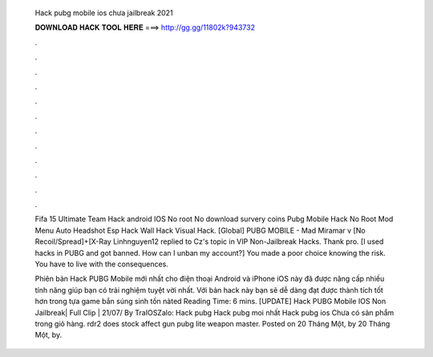   Hack pubg mobile ios chưa jailbreak 2021
  
  
  
  𝐃𝐎𝐖𝐍𝐋𝐎𝐀𝐃 𝐇𝐀𝐂𝐊 𝐓𝐎𝐎𝐋 𝐇𝐄𝐑𝐄 ===> http://gg.gg/11802k?943732
  
  
  
  .
  
  
  
  .
  
  
  
  .
  
  
  
  .
  
  
  
  .
  
  
  
  .
  
  
  
  .
  
  
  
  .
  
  
  
  .
  
  
  
  .
  
  
  
  .
  
  
  
  .
  
  Fifa 15 Ultimate Team Hack android IOS No root No download survery coins Pubg Mobile Hack No Root Mod Menu Auto Headshot Esp Hack Wall Hack Visual Hack. [Global] PUBG MOBILE - Mad Miramar v [No Recoil/Spread]+[X-Ray Linhnguyen12 replied to Cz's topic in VIP Non-Jailbreak Hacks. Thank pro. [I used hacks in PUBG and got banned. How can I unban my account?] You made a poor choice knowing the risk. You have to live with the consequences.
  
  Phiên bản Hack PUBG Mobile mới nhất cho điện thoại Android và iPhone iOS này đã được nâng cấp nhiều tính năng giúp bạn có trải nghiệm tuyệt vời nhất. Với bản hack này bạn sẽ dễ dàng đạt được thành tích tốt hơn trong tựa game bắn súng sinh tồn nàted Reading Time: 6 mins. [UPDATE] Hack PUBG Mobile IOS Non Jailbreak| Full Clip | 21/07/ By TraIOSZalo: Hack pubg Hack pubg moi nhất Hack pubg ios  Chưa có sản phẩm trong giỏ hàng. rdr2 does stock affect gun pubg lite weapon master. Posted on 20 Tháng Một, by 20 Tháng Một, by.
